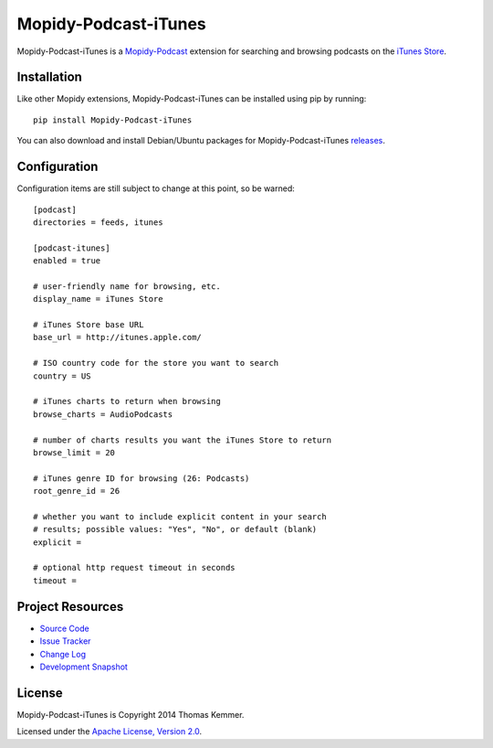 Mopidy-Podcast-iTunes
========================================================================

Mopidy-Podcast-iTunes is a Mopidy-Podcast_ extension for searching and
browsing podcasts on the `iTunes Store`_.


Installation
------------------------------------------------------------------------

Like other Mopidy extensions, Mopidy-Podcast-iTunes can be installed
using pip by running::

    pip install Mopidy-Podcast-iTunes

You can also download and install Debian/Ubuntu packages for
Mopidy-Podcast-iTunes releases_.


Configuration
------------------------------------------------------------------------

Configuration items are still subject to change at this point, so be
warned::

    [podcast]
    directories = feeds, itunes

    [podcast-itunes]
    enabled = true

    # user-friendly name for browsing, etc.
    display_name = iTunes Store

    # iTunes Store base URL
    base_url = http://itunes.apple.com/

    # ISO country code for the store you want to search
    country = US

    # iTunes charts to return when browsing
    browse_charts = AudioPodcasts

    # number of charts results you want the iTunes Store to return
    browse_limit = 20

    # iTunes genre ID for browsing (26: Podcasts)
    root_genre_id = 26

    # whether you want to include explicit content in your search
    # results; possible values: "Yes", "No", or default (blank)
    explicit =

    # optional http request timeout in seconds
    timeout =


Project Resources
------------------------------------------------------------------------

- `Source Code`_
- `Issue Tracker`_
- `Change Log`_
- `Development Snapshot`_

.. image:: https://pypip.in/v/Mopidy-Podcast-iTunes/badge.png
    :target: https://pypi.python.org/pypi/Mopidy-Podcast-iTunes/
    :alt: Latest PyPI version

.. image:: https://pypip.in/d/Mopidy-Podcast-iTunes/badge.png
    :target: https://pypi.python.org/pypi/Mopidy-Podcast-iTunes/
    :alt: Number of PyPI downloads


License
------------------------------------------------------------------------

Mopidy-Podcast-iTunes is Copyright 2014 Thomas Kemmer.

Licensed under the `Apache License, Version 2.0`_.


.. _Mopidy-Podcast: https://github.com/tkem/mopidy-podcast
.. _iTunes Store: https://itunes.apple.com/genre/podcasts/id26
.. _releases: https://github.com/tkem/mopidy-podcast-itunes/releases
.. _Source Code: https://github.com/tkem/mopidy-podcast-itunes
.. _Issue Tracker: https://github.com/tkem/mopidy-podcast-itunes/issues/
.. _Change Log: https://github.com/tkem/mopidy-podcast-itunes/blob/master/Changes
.. _Development Snapshot: https://github.com/tkem/mopidy-podcast-itunes/tarball/master#egg=Mopidy-Podcast-iTunes-dev
.. _Apache License, Version 2.0: http://www.apache.org/licenses/LICENSE-2.0
